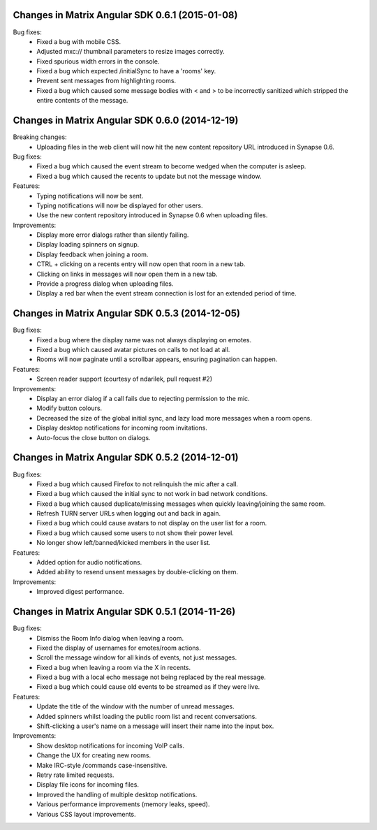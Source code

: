 Changes in Matrix Angular SDK 0.6.1 (2015-01-08)
================================================
Bug fixes:
 - Fixed a bug with mobile CSS.
 - Adjusted mxc:// thumbnail parameters to resize images correctly.
 - Fixed spurious width errors in the console.
 - Fixed a bug which expected /initialSync to have a 'rooms' key.
 - Prevent sent messages from highlighting rooms.
 - Fixed a bug which caused some message bodies with < and > to be incorrectly
   sanitized which stripped the entire contents of the message.


Changes in Matrix Angular SDK 0.6.0 (2014-12-19)
================================================

Breaking changes:
 - Uploading files in the web client will now hit the new content repository URL
   introduced in Synapse 0.6.

Bug fixes:
 - Fixed a bug which caused the event stream to become wedged when the computer is asleep.
 - Fixed a bug which caused the recents to update but not the message window.

Features:
 - Typing notifications will now be sent.
 - Typing notifications will now be displayed for other users.
 - Use the new content repository introduced in Synapse 0.6 when uploading files.

Improvements:
 - Display more error dialogs rather than silently failing.
 - Display loading spinners on signup.
 - Display feedback when joining a room.
 - CTRL + clicking on a recents entry will now open that room in a new tab.
 - Clicking on links in messages will now open them in a new tab.
 - Provide a progress dialog when uploading files.
 - Display a red bar when the event stream connection is lost for an extended period of time.

Changes in Matrix Angular SDK 0.5.3 (2014-12-05)
================================================

Bug fixes:
 - Fixed a bug where the display name was not always displaying on emotes.
 - Fixed a bug which caused avatar pictures on calls to not load at all.
 - Rooms will now paginate until a scrollbar appears, ensuring pagination can happen.

Features:
 - Screen reader support (courtesy of ndarilek, pull request #2)

Improvements:
 - Display an error dialog if a call fails due to rejecting permission to the mic.
 - Modify button colours.
 - Decreased the size of the global initial sync, and lazy load more messages when a room opens.
 - Display desktop notifications for incoming room invitations.
 - Auto-focus the close button on dialogs.

Changes in Matrix Angular SDK 0.5.2 (2014-12-01)
================================================

Bug fixes:
 - Fixed a bug which caused Firefox to not relinquish the mic after a call.
 - Fixed a bug which caused the initial sync to not work in bad network conditions.
 - Fixed a bug which caused duplicate/missing messages when quickly leaving/joining the same room.
 - Refresh TURN server URLs when logging out and back in again.
 - Fixed a bug which could cause avatars to not display on the user list for a room.
 - Fixed a bug which caused some users to not show their power level.
 - No longer show left/banned/kicked members in the user list.

Features:
 - Added option for audio notifications.
 - Added ability to resend unsent messages by double-clicking on them.

Improvements:
 - Improved digest performance.

Changes in Matrix Angular SDK 0.5.1 (2014-11-26)
================================================

Bug fixes:
 - Dismiss the Room Info dialog when leaving a room.
 - Fixed the display of usernames for emotes/room actions.
 - Scroll the message window for all kinds of events, not just messages.
 - Fixed a bug when leaving a room via the X in recents.
 - Fixed a bug with a local echo message not being replaced by the real message.
 - Fixed a bug which could cause old events to be streamed as if they were live.

Features:
 - Update the title of the window with the number of unread messages.
 - Added spinners whilst loading the public room list and recent conversations.
 - Shift-clicking a user's name on a message will insert their name into the input box.

Improvements:
 - Show desktop notifications for incoming VoIP calls.
 - Change the UX for creating new rooms.
 - Make IRC-style /commands case-insensitive.
 - Retry rate limited requests.
 - Display file icons for incoming files.
 - Improved the handling of multiple desktop notifications.
 - Various performance improvements (memory leaks, speed).
 - Various CSS layout improvements.
